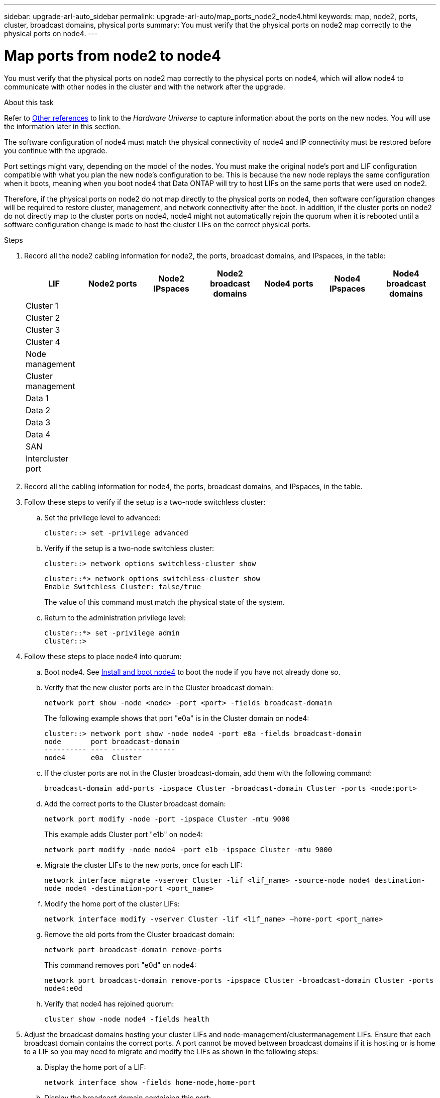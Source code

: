---
sidebar: upgrade-arl-auto_sidebar
permalink: upgrade-arl-auto/map_ports_node2_node4.html
keywords: map, node2, ports, cluster, broadcast domains, physical ports
summary: You must verify that the physical ports on node2 map correctly to the physical ports on node4.
---

= Map ports from node2 to node4
:hardbreaks:
:nofooter:
:icons: font
:linkattrs:
:imagesdir: ./media/

[.lead]

// pg. 60 to 62

You must verify that the physical ports on node2 map correctly to the physical ports on node4, which will allow node4 to communicate with other nodes in the cluster and with the network after the upgrade.

.About this task

Refer to link:other_references.html[Other references] to link to the _Hardware Universe_ to capture information about the ports on the new nodes. You will use the information later in this section.

The software configuration of node4 must match the physical connectivity of node4 and IP connectivity must be restored before you continue with the upgrade.

Port settings might vary, depending on the model of the nodes. You must make the original node's port and LIF configuration compatible with what you plan the new node's configuration to be. This is because the new node replays the same configuration when it boots, meaning when you boot node4 that Data ONTAP will try to host LIFs on the same ports that were used on node2.

Therefore, if the physical ports on node2 do not map directly to the physical ports on node4, then software configuration changes will be required to restore cluster, management, and network connectivity after the boot. In addition, if the cluster ports on node2 do not directly map to the cluster ports on node4, node4 might not automatically rejoin the quorum when it is rebooted until a software configuration change is made to host the cluster LIFs on the correct physical ports.

.Steps

. Record all the node2 cabling information for node2, the ports, broadcast domains, and IPspaces, in the table:

+
[cols=7*,options="header"]
|===
|LIF |Node2 ports |Node2 IPspaces |Node2 broadcast domains |Node4 ports |Node4 IPspaces |Node4 broadcast domains
|Cluster 1
| | | | | |
|Cluster 2
| | | | | |
|Cluster 3
| | | | | |
|Cluster 4
| | | | | |
|Node management
| | | | | |
|Cluster management
| | | | | |
|Data 1
| | | | | |
|Data 2
| | | | | |
|Data 3
| | | | | |
|Data 4
| | | | | |
|SAN
| | | | | |
|Intercluster port
| | | | | |
|===

. Record all the cabling information for node4, the ports, broadcast domains, and IPspaces, in the table.

. Follow these steps to verify if the setup is a two-node switchless cluster:
+
.. Set the privilege level to advanced:
+
`cluster::> set -privilege advanced`
.. Verify if the setup is a two-node switchless cluster:
+
`cluster::> network options switchless-cluster show`
+
----
cluster::*> network options switchless-cluster show
Enable Switchless Cluster: false/true
----
+
The value of this command must match the physical state of the system.
.. Return to the administration privilege level:
+
----
cluster::*> set -privilege admin
cluster::>
----

. Follow these steps to place node4 into quorum:
+
.. Boot node4. See link:install_boot_node4.html[Install and boot node4] to boot the node if you have not already done so.
.. Verify that the new cluster ports are in the Cluster broadcast domain:
+
`network port show -node <node> -port <port> -fields broadcast-domain`
+
The following example shows that port "e0a" is in the Cluster domain on node4:
+
----
cluster::> network port show -node node4 -port e0a -fields broadcast-domain
node       port broadcast-domain
---------- ---- ---------------
node4      e0a  Cluster
----
.. If the cluster ports are not in the Cluster broadcast-domain, add them with the following command:
+
`broadcast-domain add-ports -ipspace Cluster -broadcast-domain Cluster -ports <node:port>`
.. Add the correct ports to the Cluster broadcast domain:
+
`network port modify -node -port -ipspace Cluster -mtu 9000`
+
This example adds Cluster port "e1b" on node4:
+
`network port modify -node node4 -port e1b -ipspace Cluster -mtu 9000`
.. Migrate the cluster LIFs to the new ports, once for each LIF:
+
`network interface migrate -vserver Cluster -lif <lif_name> -source-node node4 destination-node node4 -destination-port <port_name>`
.. Modify the home port of the cluster LIFs:
+
`network interface modify -vserver Cluster -lif <lif_name> –home-port <port_name>`

.. Remove the old ports from the Cluster broadcast domain:
+
`network port broadcast-domain remove-ports`
+
This command removes port "e0d" on node4:
+
`network port broadcast-domain remove-ports -ipspace Cluster -broadcast-domain Cluster ‑ports node4:e0d`
.. Verify that node4 has rejoined quorum:
+
`cluster show -node node4 -fields health`

. [[Step5]]Adjust the broadcast domains hosting your cluster LIFs and node-management/clustermanagement LIFs. Ensure that each broadcast domain contains the correct ports. A port cannot be moved between broadcast domains if it is hosting or is home to a LIF so you may need to migrate and modify the LIFs as shown in the following steps:
+
.. Display the home port of a LIF:
+
`network interface show -fields home-node,home-port`
.. Display the broadcast domain containing this port:
+
`network port broadcast-domain show -ports <node_name:port_name>`
.. Add or remove ports from broadcast domains:
+
`network port broadcast-domain add-ports`
`network port broadcast-domain remove-ports`
.. Modify a LIF’s home port:
+
`network interface modify -vserver <vserver> -lif <lif_name> –home-port <port_name>`

. Adjust the intercluster broadcast domains and migrate the intercluster LIFs, if necessary, using the same commands shown in <<Step5,Step 5>>.

. Adjust any other broadcast domains and migrate the data LIFs, if necessary, using the same commands shown in <<Step5,Step 5>>.

. If there were any ports on node2 that no longer exist on node4, follow these steps to delete them:
+
.. Access the advanced privilege level on either node:
+
`set -privilege advanced`
.. To delete the ports:
+
`network port delete -node <node_name> -port <port_name>`
.. Return to the admin level:
+
`set -privilege admin`

. Adjust all the LIF failover groups:
+
`network interface modify -failover-group <failover_group> -failover-policy <failover_policy>`
+
The following command sets the failover policy to `broadcast-domain-wide` and uses the ports in failover group `fg1` as failover targets for LIF `data1` on `node4`:
+
`network interface modify -vserver node4 -lif data1 failover-policy broadcast-domainwide -failover-group fg1`
+
Refer to link:other_references.html[Other references] to link to the _ONTAP 9 Network Management Guide_ or the _ONTAP 9 Commands: Manual Page Reference_ and see _Configuring failover settings on a LIF_ for more information.
. Verify the changes on node4:
+
`network port show -node node4`
